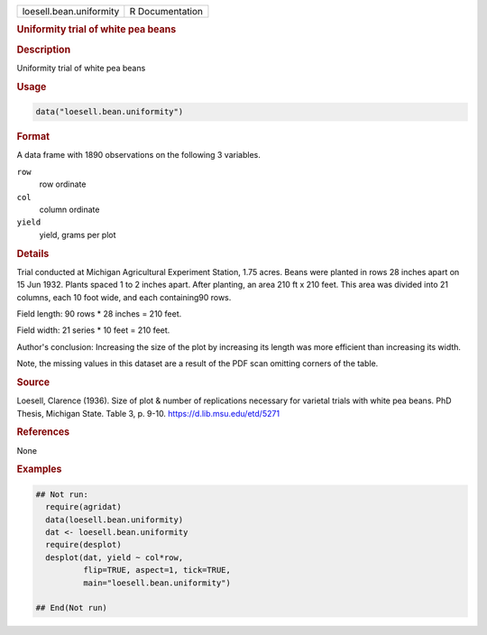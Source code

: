 .. container::

   .. container::

      ======================= ===============
      loesell.bean.uniformity R Documentation
      ======================= ===============

      .. rubric:: Uniformity trial of white pea beans
         :name: uniformity-trial-of-white-pea-beans

      .. rubric:: Description
         :name: description

      Uniformity trial of white pea beans

      .. rubric:: Usage
         :name: usage

      .. code:: R

         data("loesell.bean.uniformity")

      .. rubric:: Format
         :name: format

      A data frame with 1890 observations on the following 3 variables.

      ``row``
         row ordinate

      ``col``
         column ordinate

      ``yield``
         yield, grams per plot

      .. rubric:: Details
         :name: details

      Trial conducted at Michigan Agricultural Experiment Station, 1.75
      acres. Beans were planted in rows 28 inches apart on 15 Jun 1932.
      Plants spaced 1 to 2 inches apart. After planting, an area 210 ft
      x 210 feet. This area was divided into 21 columns, each 10 foot
      wide, and each containing90 rows.

      Field length: 90 rows \* 28 inches = 210 feet.

      Field width: 21 series \* 10 feet = 210 feet.

      Author's conclusion: Increasing the size of the plot by increasing
      its length was more efficient than increasing its width.

      Note, the missing values in this dataset are a result of the PDF
      scan omitting corners of the table.

      .. rubric:: Source
         :name: source

      Loesell, Clarence (1936). Size of plot & number of replications
      necessary for varietal trials with white pea beans. PhD Thesis,
      Michigan State. Table 3, p. 9-10. https://d.lib.msu.edu/etd/5271

      .. rubric:: References
         :name: references

      None

      .. rubric:: Examples
         :name: examples

      .. code:: R

         ## Not run: 
           require(agridat)
           data(loesell.bean.uniformity)
           dat <- loesell.bean.uniformity
           require(desplot)
           desplot(dat, yield ~ col*row,
                   flip=TRUE, aspect=1, tick=TRUE,
                   main="loesell.bean.uniformity")

         ## End(Not run)
